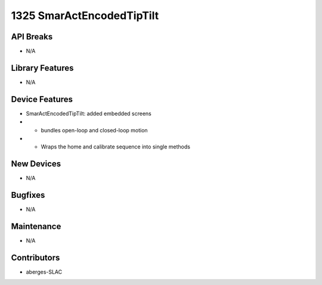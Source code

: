 1325 SmarActEncodedTipTilt
#################

API Breaks
----------
- N/A

Library Features
----------------
- N/A

Device Features
---------------
- SmarActEncodedTipTilt: added embedded screens
- - bundles open-loop and closed-loop motion
- - Wraps the home and calibrate sequence into single methods

New Devices
-----------
- N/A

Bugfixes
--------
- N/A

Maintenance
-----------
- N/A

Contributors
------------
- aberges-SLAC
